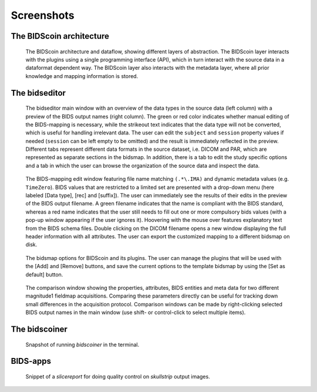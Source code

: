 Screenshots
===========

The BIDScoin architecture
~~~~~~~~~~~~~~~~~~~~~~~~~

.. figure:: ./_static/bidscoin_architecture.png

   The BIDScoin architecture and dataflow, showing different layers of abstraction. The BIDScoin layer interacts with the plugins using a single programming interface (API), which in turn interact with the source data in a dataformat dependent way. The BIDScoin layer also interacts with the metadata layer, where all prior knowledge and mapping information is stored.

The bidseditor
~~~~~~~~~~~~~~

.. figure:: ./_static/bidseditor_main.png

   The bidseditor main window with an overview of the data types in the source data (left column) with a preview of the BIDS output names (right column). The green or red color indicates whether manual editing of the BIDS-mapping is necessary, while the strikeout text indicates that the data type will not be converted, which is useful for handling irrelevant data. The user can edit the ``subject`` and ``session`` property values if needed (``session`` can be left empty to be omitted) and the result is immediately reflected in the preview. Different tabs represent different data formats in the source dataset, i.e. DICOM and PAR, which are represented as separate sections in the bidsmap. In addition, there is a tab to edit the study specific options and a tab in which the user can browse the organization of the source data and inspect the data.

.. figure:: ./_static/bidseditor_edit_tooltip.png

   The BIDS-mapping edit window featuring file name matching ``(.*\.IMA)`` and dynamic metadata values (e.g. ``TimeZero``). BIDS values that are restricted to a limited set are presented with a drop-down menu (here labeled [Data type], [rec] and [suffix]). The user can immediately see the results of their edits in the preview of the BIDS output filename. A green filename indicates that the name is compliant with the BIDS standard, whereas a red name indicates that the user still needs to fill out one or more compulsory bids values (with a pop-up window appearing if the user ignores it). Hoovering with the mouse over features explanatory text from the BIDS schema files. Double clicking on the DICOM filename opens a new window displaying the full header information with all attributes. The user can export the customized mapping to a different bidsmap on disk.

.. figure:: ./_static/bidseditor_options.png
   :scale: 60%

   The bidsmap options for BIDScoin and its plugins. The user can manage the plugins that will be used with the [Add] and [Remove] buttons, and save the current options to the template bidsmap by using the [Set as default] button.

.. figure:: ./_static/bidseditor_compare.png

   The comparison window showing the properties, attributes, BIDS entities and meta data for two different magnitude1 fieldmap acquisitions. Comparing these parameters directly can be useful for tracking down small differences in the acquisition protocol. Comparison windows can be made by right-clicking selected BIDS output names in the main window (use shift- or control-click to select multiple items).

The bidscoiner
~~~~~~~~~~~~~~

.. figure:: ./_static/bidscoiner_terminal.png

   Snapshot of running `bidscoiner` in the terminal.

BIDS-apps
~~~~~~~~~

.. figure:: ./_static/slicereport_skullstrip.png

   Snippet of a `slicereport` for doing quality control on `skullstrip` output images.

